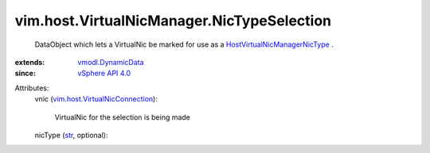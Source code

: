 .. _str: https://docs.python.org/2/library/stdtypes.html

.. _vSphere API 4.0: ../../../vim/version.rst#vimversionversion5

.. _vmodl.DynamicData: ../../../vmodl/DynamicData.rst

.. _HostVirtualNicManagerNicType: ../../../vim/host/VirtualNicManager/NicType.rst

.. _vim.host.VirtualNicConnection: ../../../vim/host/VirtualNicConnection.rst


vim.host.VirtualNicManager.NicTypeSelection
===========================================
  DataObject which lets a VirtualNic be marked for use as a `HostVirtualNicManagerNicType`_ .
:extends: vmodl.DynamicData_
:since: `vSphere API 4.0`_

Attributes:
    vnic (`vim.host.VirtualNicConnection`_):

       VirtualNic for the selection is being made
    nicType (`str`_, optional):

